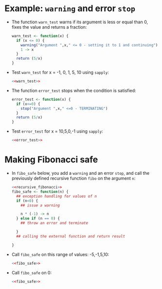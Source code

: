 * Example: ~warning~ and error ~stop~

- The function ~warn_test~ warns if its argument is less or equal than
  0, fixes the value and returns a fraction:
  #+name: warn_test
  #+begin_src R :results silent
    warn_test <- function(x) {
      if (x <= 0) {
        warning("Argument ",x," <= 0 - setting it to 1 and continuing")
        1 -> x
      }
      return (5/x)
    }
  #+end_src

- Test ~warn_test~ for x = -1, 0, 1, 5, 10 using ~sapply~:
  #+begin_src R
    <<warn_test>>

  #+end_src

- The function ~error_test~ stops when the condition is satisfied:
  #+name: error_test
  #+begin_src R :results silent
    error_test <- function(x) {
      if (x<=0) {
        stop("Argument ",x," <=0 - TERMINATING")
      }
      return (5/x)
    }
  #+end_src

- Test ~error_test~ for x = 10,5,0,-1 using ~sapply~:
  #+begin_src R
    <<error_test>>

  #+end_src

* Making Fibonacci safe

- In ~fibo_safe~ below, you add a ~warning~ and an error ~stop~, and call
  the previously defined recursive function ~fibo~ on the argument ~n~:
  #+name: fibo_safe
  #+begin_src R :results silent
    <<recursive_fibonacci>>
    fibo_safe <- function(n) {
      ## exception handling for values of n
      if (n<0) {
        ## issue a warning

        n * (-1) -> n
      } else if (n == 0) {
        ## throw an error and terminate

      }
      ## calling the external function and return result

    }
  #+end_src

- Call ~fibo_safe~ on this range of values: -5,-1,5,10:
  #+begin_src R
    <<fibo_safe>>

  #+end_src

- Call ~fibo_safe~ on 0:
  #+begin_src R
    <<fibo_safe>>

  #+end_src
